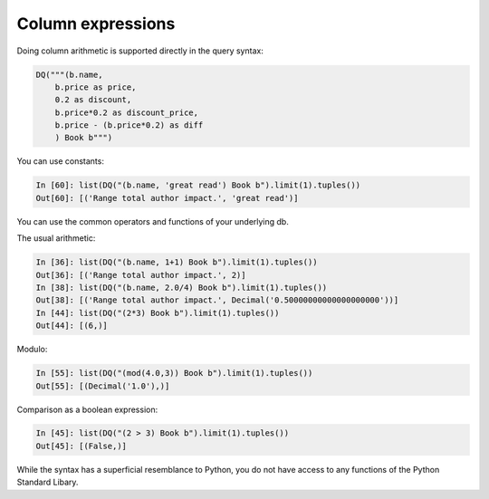 Column expressions
------------------

Doing column arithmetic is supported directly in the query syntax:

.. code:: python

   DQ("""(b.name,
       b.price as price,
       0.2 as discount,
       b.price*0.2 as discount_price,
       b.price - (b.price*0.2) as diff
       ) Book b""")

You can use constants:

.. code:: python

   In [60]: list(DQ("(b.name, 'great read') Book b").limit(1).tuples())
   Out[60]: [('Range total author impact.', 'great read')]

You can use the common operators and functions of your underlying db.

The usual arithmetic:

.. code:: python

   In [36]: list(DQ("(b.name, 1+1) Book b").limit(1).tuples())
   Out[36]: [('Range total author impact.', 2)]
   In [38]: list(DQ("(b.name, 2.0/4) Book b").limit(1).tuples())
   Out[38]: [('Range total author impact.', Decimal('0.50000000000000000000'))]
   In [44]: list(DQ("(2*3) Book b").limit(1).tuples())
   Out[44]: [(6,)]

Modulo:

.. code:: python

   In [55]: list(DQ("(mod(4.0,3)) Book b").limit(1).tuples())
   Out[55]: [(Decimal('1.0'),)]

Comparison as a boolean expression:

.. code:: python

   In [45]: list(DQ("(2 > 3) Book b").limit(1).tuples())
   Out[45]: [(False,)]

While the syntax has a superficial resemblance to Python, you do not
have access to any functions of the Python Standard Libary.
